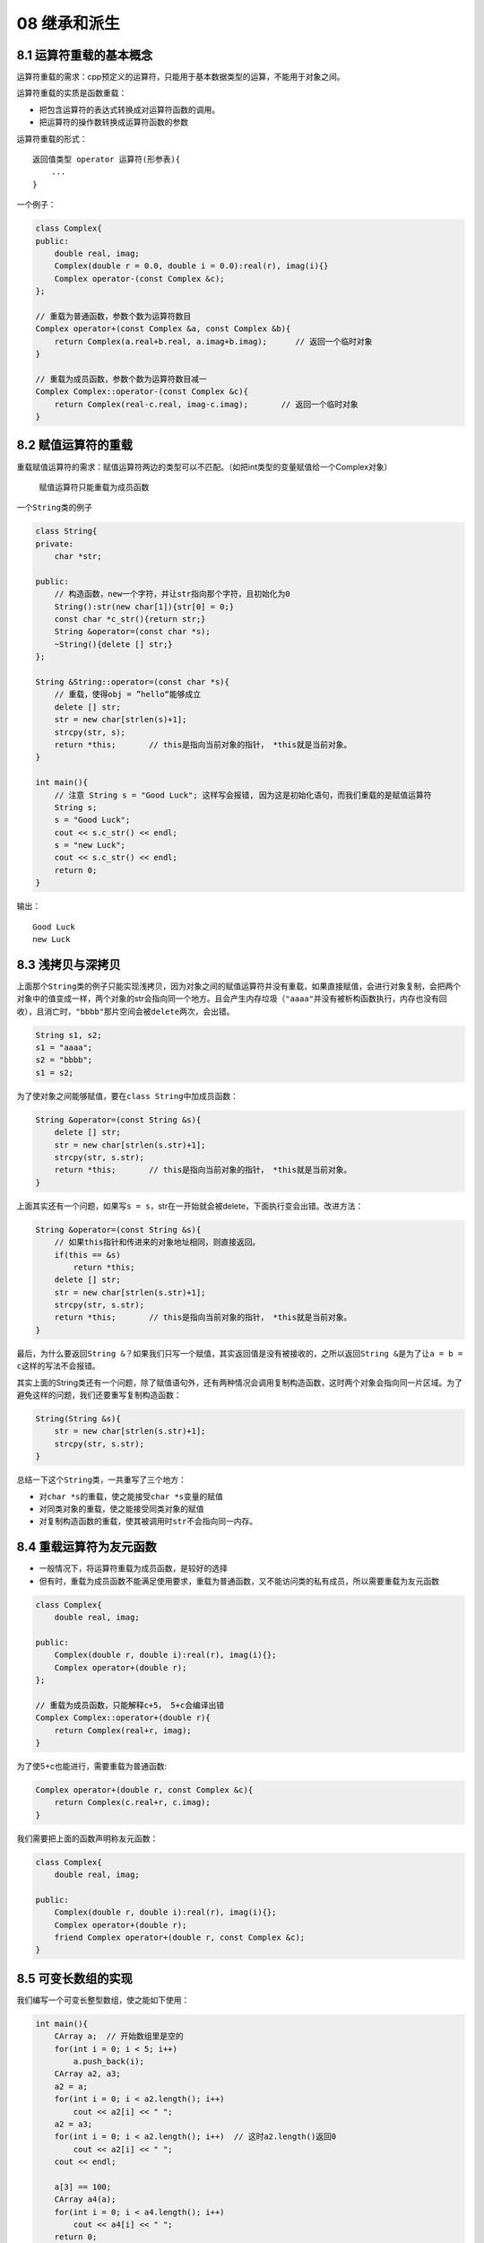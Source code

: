 08 继承和派生
=============

8.1 运算符重载的基本概念
------------------------

运算符重载的需求：cpp预定义的运算符，只能用于基本数据类型的运算，不能用于对象之间。

运算符重载的实质是函数重载：

-  把包含运算符的表达式转换成对运算符函数的调用。
-  把运算符的操作数转换成运算符函数的参数

运算符重载的形式：

::

   返回值类型 operator 运算符(形参表){
       ...
   }

一个例子：

.. code:: cpp

   class Complex{
   public:
       double real, imag;
       Complex(double r = 0.0, double i = 0.0):real(r), imag(i){}
       Complex operator-(const Complex &c);
   };

   // 重载为普通函数，参数个数为运算符数目
   Complex operator+(const Complex &a, const Complex &b){
       return Complex(a.real+b.real, a.imag+b.imag);      // 返回一个临时对象
   }

   // 重载为成员函数，参数个数为运算符数目减一
   Complex Complex::operator-(const Complex &c){
       return Complex(real-c.real, imag-c.imag);       // 返回一个临时对象
   }

8.2 赋值运算符的重载
--------------------

重载赋值运算符的需求：赋值运算符两边的类型可以不匹配。（如把int类型的变量赋值给一个Complex对象）

   赋值运算符只能重载为成员函数

一个\ ``String``\ 类的例子

.. code:: cpp

   class String{
   private:
       char *str;

   public:
       // 构造函数，new一个字符，并让str指向那个字符，且初始化为0
       String():str(new char[1]){str[0] = 0;}
       const char *c_str(){return str;}
       String &operator=(const char *s);
       ~String(){delete [] str;}
   };

   String &String::operator=(const char *s){
       // 重载，使得obj = ”hello“能够成立
       delete [] str;
       str = new char[strlen(s)+1];
       strcpy(str, s);
       return *this;       // this是指向当前对象的指针， *this就是当前对象。
   }

   int main(){
       // 注意 String s = "Good Luck"; 这样写会报错, 因为这是初始化语句，而我们重载的是赋值运算符
       String s;
       s = "Good Luck";
       cout << s.c_str() << endl;
       s = "new Luck";
       cout << s.c_str() << endl;
       return 0;
   }

输出：

::

   Good Luck
   new Luck

8.3 浅拷贝与深拷贝
------------------

上面那个\ ``String``\ 类的例子只能实现浅拷贝，因为对象之间的赋值运算符并没有重载，如果直接赋值，会进行对象复制，会把两个对象中的值变成一样，两个对象的str会指向同一个地方。且会产生内存垃圾（\ ``"aaaa"``\ 并没有被析构函数执行，内存也没有回收），且消亡时，\ ``"bbbb"``\ 那片空间会被\ ``delete``\ 两次，会出错。

.. code:: cpp

   String s1, s2;
   s1 = "aaaa";
   s2 = "bbbb";
   s1 = s2;

为了使对象之间能够赋值，要在\ ``class String``\ 中加成员函数：

.. code:: cpp

   String &operator=(const String &s){
       delete [] str;
       str = new char[strlen(s.str)+1];
       strcpy(str, s.str);
       return *this;       // this是指向当前对象的指针， *this就是当前对象。
   }

上面其实还有一个问题，如果写\ ``s = s``\ ，str在一开始就会被delete，下面执行变会出错。改进方法：

.. code:: cpp

   String &operator=(const String &s){
       // 如果this指针和传进来的对象地址相同，则直接返回。
       if(this == &s)
           return *this;
       delete [] str;
       str = new char[strlen(s.str)+1];
       strcpy(str, s.str);
       return *this;       // this是指向当前对象的指针， *this就是当前对象。
   }

最后，为什么要返回\ ``String &``\ ？如果我们只写一个赋值，其实返回值是没有被接收的，之所以返回\ ``String &``\ 是为了让\ ``a = b = c``\ 这样的写法不会报错。

其实上面的String类还有一个问题，除了赋值语句外，还有两种情况会调用复制构造函数，这时两个对象会指向同一片区域。为了避免这样的问题，我们还要重写复制构造函数：

.. code:: cpp

   String(String &s){
       str = new char[strlen(s.str)+1];
       strcpy(str, s.str);
   }

总结一下这个\ ``String``\ 类，一共重写了三个地方：

-  对\ ``char *s``\ 的重载，使之能接受\ ``char *s``\ 变量的赋值
-  对同类对象的重载，使之能接受同类对象的赋值
-  对复制构造函数的重载，使其被调用时\ ``str``\ 不会指向同一内存。

8.4 重载运算符为友元函数
------------------------

-  一般情况下，将运算符重载为成员函数，是较好的选择
-  但有时，重载为成员函数不能满足使用要求，重载为普通函数，又不能访问类的私有成员，所以需要重载为友元函数

.. code:: cpp

   class Complex{
       double real, imag;

   public:
       Complex(double r, double i):real(r), imag(i){};
       Complex operator+(double r);
   };

   // 重载为成员函数，只能解释c+5， 5+c会编译出错
   Complex Complex::operator+(double r){
       return Complex(real+r, imag);
   }

为了使5+c也能进行，需要重载为普通函数:

.. code:: cpp

   Complex operator+(double r, const Complex &c){
       return Complex(c.real+r, c.imag);
   }

我们需要把上面的函数声明称友元函数：

.. code:: cpp

   class Complex{
       double real, imag;

   public:
       Complex(double r, double i):real(r), imag(i){};
       Complex operator+(double r);
       friend Complex operator+(double r, const Complex &c);
   }

8.5 可变长数组的实现
--------------------

我们编写一个可变长整型数组，使之能如下使用：

.. code:: cpp

   int main(){
       CArray a;  // 开始数组里是空的
       for(int i = 0; i < 5; i++)
           a.push_back(i);
       CArray a2, a3;
       a2 = a;
       for(int i = 0; i < a2.length(); i++)
           cout << a2[i] << " ";
       a2 = a3;
       for(int i = 0; i < a2.length(); i++)  // 这时a2.length()返回0
           cout << a2[i] << " ";
       cout << endl;

       a[3] == 100;
       CArray a4(a);
       for(int i = 0; i < a4.length(); i++)
           cout << a4[i] << " ";
       return 0;
   }

输出：

::

   0 1 2 3 4
   0 1 2 100 4

为此我们需要做的事情：

-  用动态分配的内存来存放数组元素，需要一个指针成员变量
-  要重载 =
-  要重载 []
-  重载赋值构造函数

.. code:: cpp

   class CArray{
       int size;
       int *ptr;

   public:
       CArray(int s = 0);
       CArray(CArray &a);  // 复制构造函数，需要深拷贝
       ~CArray();

       void push_back(int v);
       int length(){return size;}

       CArray & operator=(const CArray &a);    // 用于数组对象间的赋值
       // [] 是双目运算符，一个操作数在[]外面，一个操作数在[]里面。
       // 返回值不能是int，如果是int 只能实现n = a[i], 而不能实现a[i] = 4
       // 非引用的函数返回值不能作为左值使用
       int &operator[](int i){
           return ptr[i];
       }
   };

   CArray::CArray(int s):size(s){
       if(s == 0)
           ptr = NULL;
       else
           ptr = new int[s];
   }

   CArray::CArray(CArray &a){
       if(!a.ptr){
           ptr = NULL;
           size = 0;
           return;
       }
       ptr = new int[a.size];
       memcpy(ptr, a.ptr, sizeof(int) * a.size);
       size = a.size;
   }

   CArray::~CArray(){
       if(ptr) delete [] ptr;
   }

   // 返回对象的引用，是为了a = b = c这样连续赋值能进行
   CArray &CArray::operator=(const CArray &a){
       if(ptr == a.ptr){       // 防止a = a这样的错误
           return *this;
       }
       if(a.ptr == NULL){
           if(ptr) delete [] ptr;
           ptr = nullptr;
           size = 0;
           return *this;
       }
       // 不需要分配新的空间
       if(size < a.size){
           if(ptr) delete [] ptr;
           ptr = new int[a.size];
       }
       memcpy(ptr, a.ptr, sizeof(int) * a.size);
       size = a.size;
       return *this;
   }

   // 这种写法比较低效
   void CArray::push_back(int v){
       if(ptr){
           int *tmp_ptr = new int[size+1];
           memcpy(tmp_ptr, ptr, sizeof(int) * size);
           delete [] ptr;
           ptr = tmp_ptr;
       }else{
           ptr = new int[1];       // 原来是空的
       }
       ptr[size++] = v;
   }

8.6 流插入运算符和流提取运算符重载
----------------------------------

cpp中\ ``<<``\ 和\ ``>>``\ 本质上就是左移和右移运算符的重载。cout是在iostream中定义的ostream类对象。

``cout << 5 << "this"``\ 本质上的函数调用是\ ``cout.operator<<(5).operator<<("this");``

我们想让下面的程序输出\ ``5hello``

.. code:: cpp

   class CStudent{
   public:
       int n_age;
   };

   int main(){
       CStudent s;
       s.n_age = 5;
       cout << s << "hello";
       return 0;
   }

otream类已经在iostream头文件中写好了，我们不可能在ostream类中再去重载，因此把重载函数写成一个全局函数。

.. code:: cpp

   // 第一个参数的实参就是cout
   ostream &operator<<(ostream &o, const CStudent &s){
       o << s.n_age;
       return o;
   }

再来看一个例子，Complex是一个复数对象，我们希望执行下面的程序的得到如下的结果：

.. code:: cpp

   int main(){
       Complex c;
       int n;
       cin >> c >> n;
       cout << c << ", " << n;
       return 0l
   }

程序输入：\ ``13.2+133i 87``\ ，输出：\ ``13.2+133i, 87``

.. code:: cpp

   class Complex{
       double real, imag;

   public:
       Complex(double r=0, double i=0):real(r), imag(i){};
       // 重载为全局函数，要访问私有成员，所以声明为友元
       friend ostream &operator<<(ostream &os, const Complex &c);
       friend istream &operator>>(istream &is, Complex &c);
   };

   ostream &operator<<(ostream &os, const Complex &c){
       os << c.real << "+" << c.imag << "i";
       return os;
   }

   istream &operator>>(istream &is, Complex &c){
       string s;
       is >> s;       // 将 a+bi 作为字符串读入
       int pos = s.find("+", 0);
       string s_tmp = s.substr(0, pos);    // 分离出代表实部的字符串
       c.real = atof(s_tmp.c_str());       // atof能将const char *指针指向的内容传唤成float
       s_tmp = s.substr(pos+1, s.length() - pos - 2);
       c.imag = atof(s_tmp.c_str());
       return is;
   }

8.7 类型转换运算符重载
----------------------

一个变量的名字就是类型转换运算符，如int、double等。类型转换运算符重载时不写返回值类型，返回的类型就是那个类型本身。

.. code:: cpp

   class Complex{
       double real, imag;

   public:
       Complex(double r=0, double i=0):real(r), imag(i){};
       operator double () {return real;}
   };

   int main(){
       Complex c(1.2, 3.4);
       cout << double(c) << endl;      // 输出1.2
       double n = 2 + c;               // n = 3.2
       cout << n;
       return 0;
   }

8.8 自增自减运算符的重载
------------------------

前置形式的重载（重载为一元运算符重载）：

.. code:: cpp

   // 重载为成员函数
   T & operator++();
   T & operator--();
   // 重载为全局函数
   T1 & operator++(T2);
   T2 & operator--(T2);

后置形式的重载（重载为二元运算符，多写一个没用的参数）：

.. code:: cpp

   // 重载为成员函数
   T operator++(int);
   T operator--(int);
   // 重载为全局函数
   T1 operator++(T2, int);
   T1 opeartor--(T2, int);

..

   在没有重载后置，只重载前置的情况下，vs中\ ``obj++``\ 也会调用前置，dev中\ ``obj++``\ 则会报错。

   在cpp中，++a返回的是a的引用（假设a是int类型）

.. code:: cpp

   #include<iostream>
   using namespace std;

   class CDemo{
       int n;

   public:
       CDemo(int i = 0):n(i){}
       CDemo & operator++();   // 前置，cpp中前置原来就返回引用
       CDemo operator++(int);  // 后置，cpp中后置原来返回一个临时对象
       operator int() {return n;}  // 类型转换重载
       friend CDemo & operator--(CDemo &);
       friend CDemo operator--(CDemo &, int);
   };

   CDemo & CDemo::operator++(){
       ++n;
       return *this;
   }

   CDemo CDemo::operator++(int k){
       CDemo tmp(*this);   // 记录修改前的对象
       n++;
       return tmp;
   }

   CDemo & operator--(CDemo &d){
       d.n--;
       return d;
   }

   CDemo operator--(CDemo &d, int){
       CDemo tmp(d);
       d.n--;
       return tmp;
   }

   int main(){
       CDemo d(5);
       cout << d++ << ", ";
       cout << d << ", ";
       cout << ++d << ", ";
       cout << d;

       cout << endl;

       cout << d-- << ", ";
       cout << d << ", ";
       cout << --d << ", ";
       cout << d << endl;
       return 0;
   }

输出结果：

::

   5, 6, 7, 7
   7, 6, 5, 5

..

   由上面的例子可以看书，后置重载中会调用两次构造函数，前置的效率是高于后置的

8.9 运算符重载的注意事项
------------------------

-  c++不允许定义新的运算符
-  重载后的运算符应符合日常使用习惯
-  运算符重载不改变运算符的优先级
-  以下运算符不能被重载：\ ``.`` ``.*`` ``::`` ``?:`` ``sizeof``
-  重载以下运算符时，必须声明为成员函数：\ ``()`` ``[]`` ``->`` ``=``
